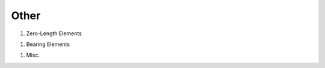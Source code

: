 Other
=====

..
   elements/ForceBasedBeamColumnElement
   elements/DisplacementBasedBeamColumnElement
   elements/ElasticBeamColumnElementWithStiffnessModifiers




#. Zero-Length Elements

   .. toctree::
      :maxdepth: 1

      zeroLength
      zeroLengthSection
      zeroLengthND
      zeroLengthContactASDimplex

..
   zeroLengthInterface2D
   zeroLengthImpact3D 
   zeroLengthContact
   zeroLengthContactNTS2D

#. Bearing Elements

   .. toctree::
      :maxdepth: 1
    
      TripleFrictionPendulumX

..
       ElastomericBearingBouc-Wen
       FlatSliderBearingElement
       SingleFrictionPendulumBearing
       TripleFrictionPendulumBearing
       TripleFrictionPendulum
       MultipleShearSpring
       KikuchiBearing
       YamamotoBiaxialHDR
       LeadRubberX
       HDR
       RJ-Watson EQS Bearing
       FPBearingPTV
       ElastomericBearingPlasticity



#. Misc.

   .. toctree::
      :maxdepth: 1   

      ASDEmbeddedNodeElement
      ASDAbsorbingBoundary
      RockingBC
      FSIFluidBoundaryElement2D
      FSIFluidElement2D
      FSIInterfaceElement2D
      PML




..
   9. Link Elements
   
      .. toctree::
         :maxdepth: 1
      
         elements/TwoNodeLink
   11. U-P Elements (saturated soil)
   
       .. toctree::
          :maxdepth: 1
       
          elements/FourNodeQuadUP
          elements/BrickUP
          elements/bbarQuadUP
          elements/bbarBrickUP
          elements/NineFourNodeQuadUP
          elements/TwentyEightNodeBrickUP
          elements/TwentyNodeBrickUP
          elements/BrickLargeDisplacementUP
          elements/SSPquadUP 
          elements/SSPbrickUP

..
   12. Contact
   
       .. toctree::
          :maxdepth: 1   
       
          elements/SimpleContact2D
          elements/SimpleContact3D
          elements/BeamContact2D
          elements/BeamContact3D
          elements/BeamEndContact3D
          elements/zeroLengthImpact3D
..   
   13. Cable
   
      .. toctree::
         :maxdepth: 1   
      
         elements/CatenaryCableElement
